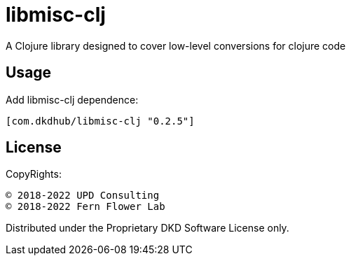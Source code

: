 = libmisc-clj

A Clojure library designed to cover low-level conversions for clojure code

== Usage

Add libmisc-clj dependence:

[source, clojure]
----
[com.dkdhub/libmisc-clj "0.2.5"]
----
== License

CopyRights:

 © 2018-2022 UPD Consulting
 © 2018-2022 Fern Flower Lab

Distributed under the Proprietary DKD Software License only.
